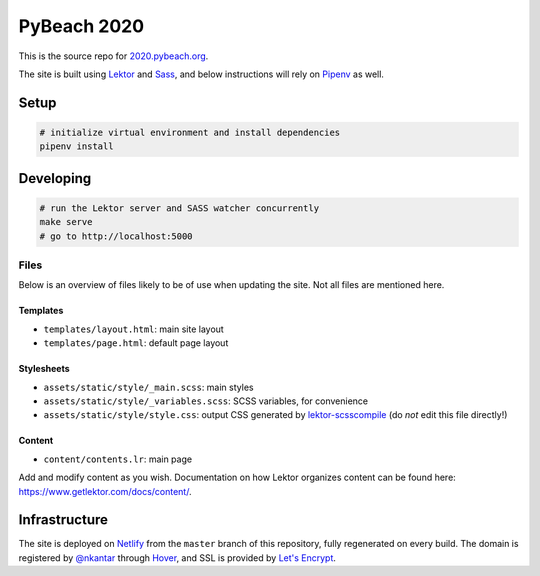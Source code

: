 PyBeach 2020
============

This is the source repo for `2020.pybeach.org <https://2020.pybeach.org>`_.

The site is built using `Lektor <https://www.getlektor.com/>`_ and `Sass <http://sass-lang.com/>`_, and below instructions will rely on `Pipenv <https://docs.pipenv.org/>`_ as well.


Setup
-----

.. code-block:: shell

  # initialize virtual environment and install dependencies
  pipenv install


Developing
----------

.. code-block:: shell

  # run the Lektor server and SASS watcher concurrently
  make serve
  # go to http://localhost:5000

Files
~~~~~

Below is an overview of files likely to be of use when updating the site. Not all files are mentioned here.

Templates
.........

- ``templates/layout.html``: main site layout
- ``templates/page.html``: default page layout


Stylesheets
...........

- ``assets/static/style/_main.scss``: main styles
- ``assets/static/style/_variables.scss``: SCSS variables, for convenience
- ``assets/static/style/style.css``: output CSS generated by `lektor-scsscompile <https://github.com/maxbachmann/lektor-SCSScompile>`_ (do *not* edit this file directly!)


Content
.......

- ``content/contents.lr``: main page

Add and modify content as you wish. Documentation on how Lektor organizes content can be found here: `https://www.getlektor.com/docs/content/ <https://www.getlektor.com/docs/content/>`_.


Infrastructure
--------------

The site is deployed on `Netlify <https://www.netlify.com>`_ from the ``master`` branch of this repository, fully regenerated on every build. The domain is registered by `@nkantar <https://github.com/nkantar>`_ through `Hover <https://www.hover.com>`_, and SSL is provided by `Let's Encrypt <https://letsencrypt.org>`_.
